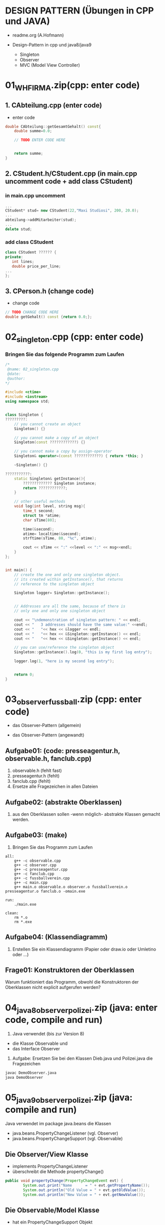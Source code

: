 * DESIGN PATTERN (Übungen in CPP und JAVA)

 - readme.org (A.Hofmann)

 - Design-Pattern in cpp und java8/java9
   - Singleton
   - Observer
   - MVC (Model View Controller)


* 01_WH_FIRMA.zip(cpp: enter code)
  [[file:img/cfirma.jpg]]

** 1. CAbteilung.cpp (enter code)
- enter code 
#+BEGIN_SRC cpp
double CAbteilung::getGesamtGehalt() const{
    double summe=0.0;
	 
    // TODO ENTER CODE HERE
	 
	 
    return summe;
}
#+END_SRC

** 2. CStudent.h/CStudent.cpp (in main.cpp uncomment code + add class CStudent)
*** in main.cpp uncomment
#+BEGIN_SRC cpp
...
CStudent* stud= new CStudent(22,"Maxi Studiosi", 200, 20.0);
...
abteilung->addMitarbeiter(stud);
...
delete stud;
#+END_SRC
*** add class CStudent
#+BEGIN_SRC cpp 
class CStudent ?????? {
private: 
   int lines;
   double price_per_line;
...
};
#+END_SRC

** 3. CPerson.h (change code)
- change code
#+BEGIN_SRC cpp
// TODO CHANGE CODE HERE
double getGehalt() const {return 0.0;};

#+END_SRC



* 02_singleton.cpp (cpp: enter code)
[[file:img/singleton-cpp.png]]

*** Bringen Sie das folgende Programm zum Laufen

#+BEGIN_SRC cpp
/*
 @name: 02_singleton.cpp
 @date:
 @author:
*/
 
#include <ctime>
#include <iostream>
using namespace std;


class Singleton {
?????????:
	// you cannot create an object
	Singleton() {}   
	
	// you cannot make a copy of an object
	Singleton(const ????????????) {}   
	
	// you cannot make a copy by assign-operator
	Singleton& operator=(const ????????????) { return *this; } 
	 
	~Singleton() {}

???????????:
	static Singleton& getInstance(){ 
		????????????? Singleton instance;
		return ????????????;
	}

	// other useful methods  
	void log(int level, string msg){
		time_t second;
		struct tm *atime;
		char sTime[80];
		
		time(&second);
		atime= localtime(&second);
		strftime(sTime, 80, "%c", atime);
		
		cout << sTime << ":" <<level << ":" << msg<<endl;
	}
};


int main() {
	// create the one and only one singleton object.
	// its created within getInstance(), that returns
	// reference to the singleton object
	
	Singleton logger= Singleton::getInstance();


	// Addresses are all the same, because of there is 
	// only one and only one singleton object

	cout << "\ndemonstration of singleton pattern: " << endl;
	cout << "   3 addresses should have the same value:" <<endl;
	cout << "   "<< hex << &logger << endl;
	cout << "   "<< hex << &Singleton::getInstance() << endl;
	cout << "   "<< hex << &Singleton::getInstance() << endl;

	// you can use/reference the singleton object 
	Singleton::getInstance().log(0, "this is my first log entry");

	logger.log(1, "here is my second log entry");


	return 0;
}
#+END_SRC


* 03_observer_fussball.zip (cpp: enter code)
- das Observer-Pattern (allgemein)
[[file:img/observer.jpg]]

- das Observer-Pattern (angewandt)
[[file:img/observer_fussball.jpg]]

** Aufgabe01: (code: presseagentur.h, observable.h, fanclub.cpp)
 1. observable.h (fehlt fast)
 2. presseagentur.h (fehlt)
 3. fanclub.cpp (fehlt)
 4. Ersetze alle Fragezeichen in allen Dateien

** Aufgabe02: (abstrakte Oberklassen)
 1. aus den Oberklassen sollen -wenn möglich- abstrakte Klassen gemacht werden.

** Aufgabe03: (make)
 1. Bringen Sie das Programm zum Laufen
#+BEGIN_SRC make
all:
	g++ -c observable.cpp
	g++ -c observer.cpp
	g++ -c presseagentur.cpp
	g++ -c fanclub.cpp
	g++ -c fussballverein.cpp
	g++ -c main.cpp  
	g++ main.o observable.o observer.o fussballverein.o presseagentur.o fanclub.o -omain.exe

run:
	./main.exe

clean:
	rm *.o
	rm *.exe
#+END_SRC

** Aufgabe04: (Klassendiagramm)

 1. Erstellen Sie ein Klassendiagramm (Papier oder draw.io oder Umletino oder ...)

** Frage01: Konstruktoren der Oberklassen

	Warum funktioniert das Programm, obwohl die Konstruktoren
	der Oberklassen nicht explicit aufgerufen werden?


* 04_java8_observer_polizei.zip (java: enter code, compile and run)
  
[[file:img/java8-polizei.png]]

1. Java verwendet (bis zur Version 8)
- die Klasse Observable und 
- das Interface Observer

2. Aufgabe: Ersetzen Sie bei den Klassen Dieb.java und Polizei.java die Fragezeichen
#+BEGIN_SRC bash
javac DemoObserver.java
java DemoObserver
#+END_SRC

 
* 05_java9_observer_polizei.zip (java: compile and run)

[[file:img/java9-polizei.png]]

Java verwendet im package java.beans die Klassen
- java.beans.PropertyChangeListener (vgl. Observer)
- java.beans.PropertyChangeSupport (vgl. Observable)

** Die Observer/View Klasse
- implements PropertyChangeListener
- überschreibt die Methode propertyChange()
#+BEGIN_SRC java
public void propertyChange(PropertyChangeEvent evt) {
        System.out.print("Name      = " + evt.getPropertyName());
        System.out.println("Old Value = " + evt.getOldValue());
        System.out.println("New Value = " + evt.getNewValue());
#+END_SRC

** Die Observable/Model Klasse
- hat ein PropertyChangeSupport Objekt
#+BEGIN_SRC java
private PropertyChangeSupport pcs= new PropertyChangeSupport(this);
#+END_SRC
- hat eine Methode zum Registrieren der PropertyChangeListener-Objekte
#+BEGIN_SRC java
public void addObserver(PropertyChangeListener listener){
		pcs.addPropertyChangeListener(listener);
}
#+END_SRC
- informiert die registrierten Listener durch
#+BEGIN_SRC java
	   pcs.firePropertyChange("name", oldvalue, newvalue);
#+END_SRC

** Aufgabe: (compile and run)
#+BEGIN_SRC bash
javac DemoObserver.java
java DemoObserver
#+END_SRC


* 06_java8_mvc_lotto.zip (java: enter code)
** 1. Lotto-Programm mit 1 Model und 1 View. (compile and run)
  1. Gegeben sind die folg. Dateien:
	 1. EineZiehungView.java
	 2. Model.java
	 3. Main.java
  2. Bringen Sie das Programm zum Laufen
#+BEGIN_SRC 
javac Main.java
java Main
#+END_SRC	

** 2. Lotto-Programm mit 1 Model und 2 Views. (code: update())
  1. Erweitern Sie das Programm mit
	 1. AlleZiehungenView.java (JFrame mit JTextArea)

#+BEGIN_SRC java
import javax.swing.*;
import javax.swing.border.*;
import java.awt.*;

import java.util.Observer;
import java.util.Observable;

public class AlleZiehungenView extends JFrame implements ???????????? {
	// View
	private JPanel contentPane;
	private JTextArea textArea;
	private JScrollPane jscrollpane;

	// Model
	Model model;

	public AlleZiehungenView(){
		setTitle("Alle Ziehungen");
		setDefaultCloseOperation(JFrame.EXIT_ON_CLOSE);
		setBounds(400,100,300,300);
		contentPane= new JPanel();
		contentPane.setBorder(new EmptyBorder(5,5,5,5));
		contentPane.setLayout(null);
		contentPane.add(getTextArea());		
		setContentPane(contentPane);
	}

	public JScrollPane getTextArea(){
		if (textArea==null){
			textArea= new JTextArea();
			textArea.setBounds(5, 5, 100, 100);
			jscrollpane= new JScrollPane(textArea);
			jscrollpane.setBounds(5,5,200,200);
		}
		return jscrollpane;
	}

	public void setModel(Model m){
		model= m;
	}

	@Override
	public void update(Observable o, Object arg){
		Model m= (Model) o;

		// ?????????????????????????????????????

		textArea.setText(s);
	}
}
#+END_SRC	


* 07_java9_mvc_lotto.zip (java: Observer/Observable -> PropertyChangeEvent) 
Aufgabe:
Ändern Sie das Programm so, dass die veraltete Version des Observer-pattern
durch die PropertyChangeEvent-Lösung ersetzt wird.

Hinweis:
Da in der Klasse Model.java die Methode firePropertyChange() Objekte als
Parameter benötigt könnte man die Lottozahlen zuvor in einen String umwandeln.


* RDP-FRAGE: UML-CFIRMA
Gegeben ist das in der ANLAGE UML CFIRMA (s. 01-lernen) befindliche Klassendiagramm. 
 1. Besprechen Sie die darin enthaltenen Elemente: Vererbung und Aggregation.
 2. Zeigen Sie die Implementierung der Klassen: CPerson, CMangager und CAbteilung
 3. Beantworten Sie die in der Anlage befindlichen Fragen.


* RDP-FRAGE: SINGLETON
Gegeben ist das in der ANLAGE SINGLETON (s. 01-lernen) gegebene Programm.
Besprechen Sie folgende Punkte:
 1. private, public, protected
 2. static
 3. Referenz
 4. Design Pattern


* RDP-FRAGE: OBSERVER Pattern
 1. Zeichnen Sie das UML Klassen-Diagramm zum Observer Pattern und 
 2. besprechen Sie allgemein UML-Klassendiagramme und
 3. Design Pattern

